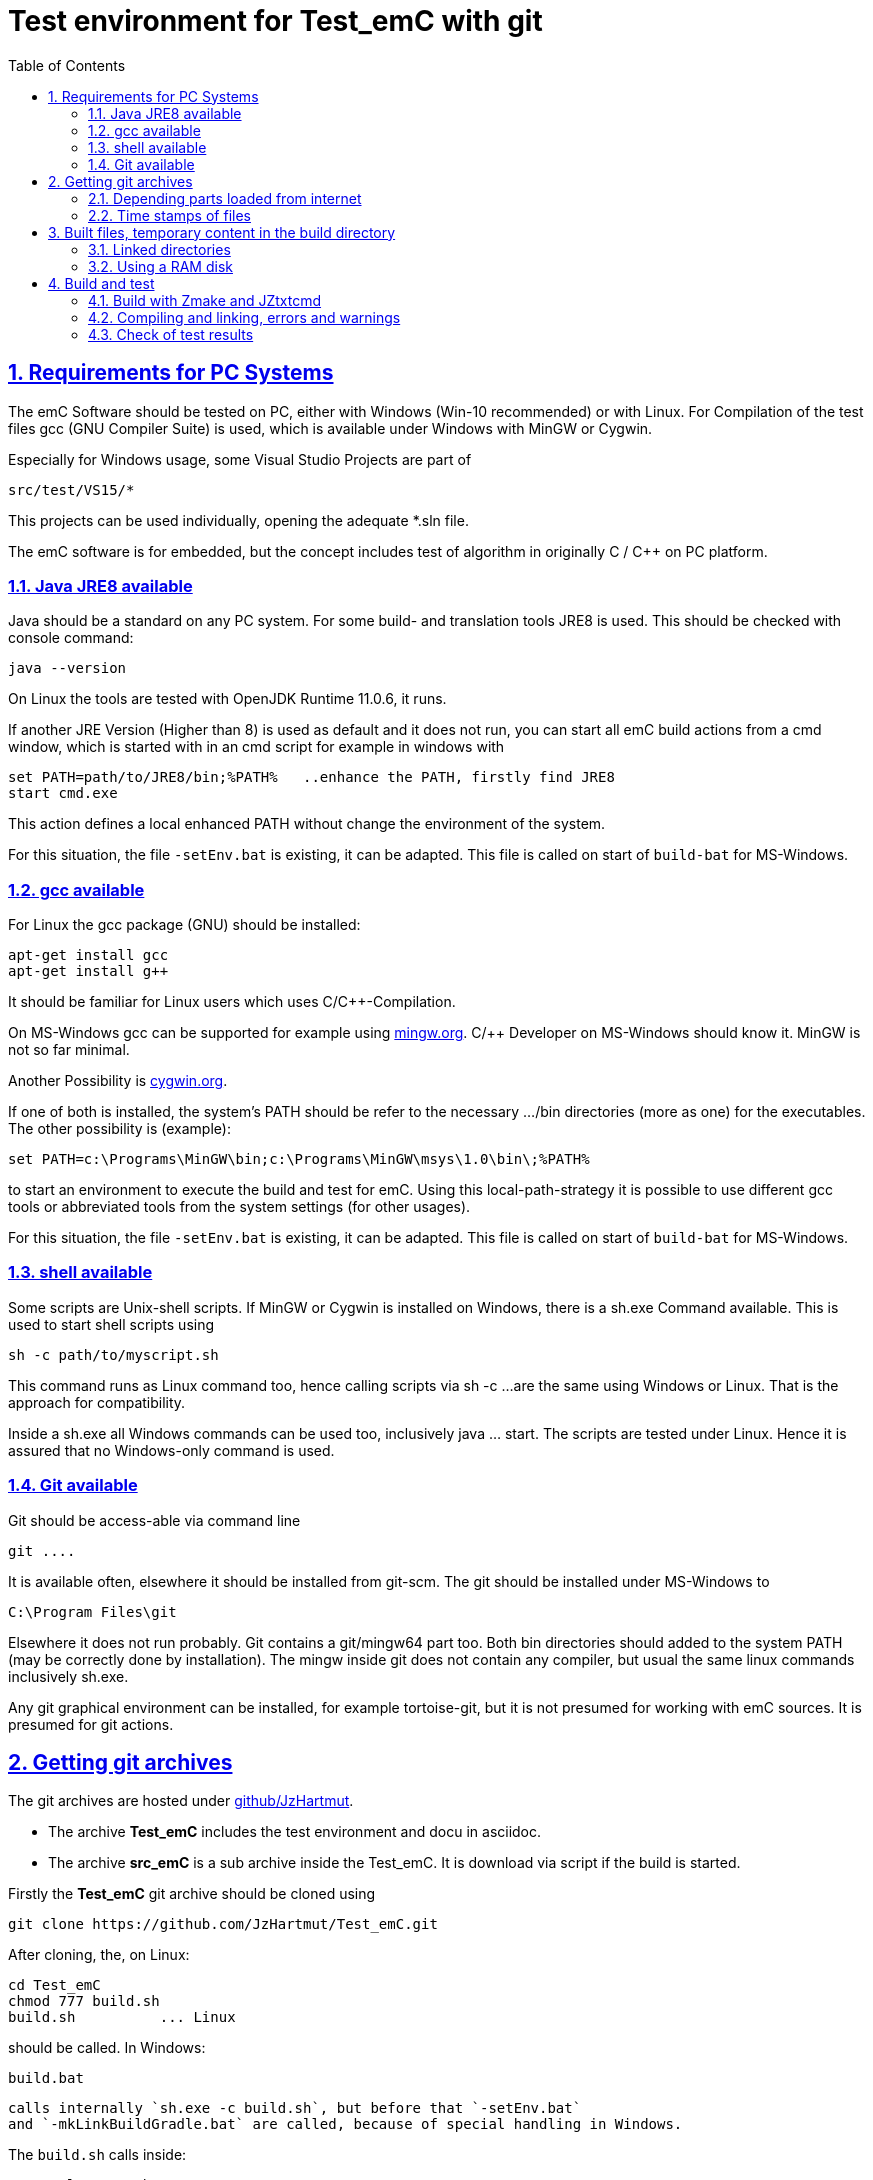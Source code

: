 
= Test environment for Test_emC with git
:toc:
:sectnums:
:sectlinks:
:cpp: C++


== Requirements for PC Systems



The emC Software should be tested on PC, either with Windows (Win-10 recommended) or with Linux. For Compilation of the test files gcc (GNU Compiler Suite) is used, which is available under Windows with MinGW or Cygwin.


Especially for Windows usage, some Visual Studio Projects are part of


 src/test/VS15/*


This projects can be used individually, opening the adequate *.sln file.


The emC software is for embedded, but the concept includes test of algorithm in originally C / C++ on PC platform.


=== Java JRE8 available


Java should be a standard on any PC system. 
For some build- and translation tools JRE8 is used. 
This should be checked with console command:

 java --version

On Linux the tools are tested with OpenJDK Runtime 11.0.6, it runs.

If another JRE Version (Higher than 8) is used as default and it does not run, 
you can start all emC build actions from a cmd window, 
which is started with in an cmd script for example in windows with

 set PATH=path/to/JRE8/bin;%PATH%   ..enhance the PATH, firstly find JRE8
 start cmd.exe

This action defines a local enhanced PATH without change the environment of the system.

For this situation, the file `-setEnv.bat` is existing, it can be adapted. 
This file is called on start of `build-bat` for MS-Windows.


=== gcc available


For Linux the gcc package (GNU) should be installed:

 apt-get install gcc
 apt-get install g++
 
It should be familiar for Linux users which uses C/C++-Compilation.

On MS-Windows gcc can be supported for example using link:mingw.org[mingw.org]. 
C/++ Developer on MS-Windows should know it. MinGW is not so far minimal.

Another Possibility is link:cygwin.org[cygwin.org].

If one of both is installed, the system’s PATH should be refer 
to the necessary …​/bin directories (more as one) for the executables. 
The other possibility is (example):

 set PATH=c:\Programs\MinGW\bin;c:\Programs\MinGW\msys\1.0\bin\;%PATH%

to start an environment to execute the build and test for emC. 
Using this local-path-strategy it is possible to use different gcc tools 
or abbreviated tools from the system settings (for other usages).

For this situation, the file `-setEnv.bat` is existing, it can be adapted. 
This file is called on start of `build-bat` for MS-Windows.


=== shell available


Some scripts are Unix-shell scripts. 
If MinGW or Cygwin is installed on Windows, there is a sh.exe Command available. 
This is used to start shell scripts using


 sh -c path/to/myscript.sh


This command runs as Linux command too, hence calling scripts via sh -c …​ 
are the same using Windows or Linux. That is the approach for compatibility.


Inside a sh.exe all Windows commands can be used too, inclusively java …​ start. 
The scripts are tested under Linux. 
Hence it is assured that no Windows-only command is used.


=== Git available


Git should be access-able via command line


 git ....


It is available often, elsewhere it should be installed from git-scm. 
The git should be installed under MS-Windows to


 C:\Program Files\git


Elsewhere it does not run probably. Git contains a git/mingw64 part too. 
Both bin directories should added to the system PATH (may be correctly done by installation). The mingw inside git does not contain any compiler, but usual the same linux commands inclusively sh.exe.


Any git graphical environment can be installed, for example tortoise-git, 
but it is not presumed for working with emC sources. It is presumed for git actions.


== Getting git archives



The git archives are hosted under link:https://github/JzHartmut[github/JzHartmut].


* The archive *Test_emC* includes the test environment and docu in asciidoc.


* The archive *src_emC* is a sub archive inside the Test_emC. 
It is download via script if the build is started.



Firstly the *Test_emC* git archive should be cloned using


 git clone https://github.com/JzHartmut/Test_emC.git


After cloning, the, on Linux:

 cd Test_emC
 chmod 777 build.sh
 build.sh          ... Linux
 
should be called. In Windows:  

 build.bat
 
 calls internally `sh.exe -c build.sh`, but before that `-setEnv.bat` 
 and `-mkLinkBuildGradle.bat` are called, because of special handling in Windows.    

The `build.sh` calls inside:

 ./+resolveDeps.sh

This sub-shell-script (can be invoked manually too) loads one jar file from internet
and clones the *src_emC* git Archiv from github, see next. 
This action is only done one time respectively if the named destinations do not exist. 





[#wwwdeps]
=== Depending parts loaded from internet

The git archive *Test_emC/.git* contains only files, 
which are used exclusively for the emC-Test. 
There are two necessary add-ons which should be gotten from internet:

 ./+resolveDeps.sh

contains statements to load this components from internet with the dedicated URL. 
To download it a small `libs/minisys_vishia.jar`  is used 
as part in the git archive as only one common. It contains the necessary `Wget` class. 
`Wget` as known linux cmd is not available unfortunately in a standard MinGW 
installation, neither it is anyway a standard on any Linux System. 
Hence it is provided with the `minisys_vishia.jar` for all systems where Java runs.


* The `libs/vishiaBase.jar` is a Java executable (class files) 
with about 1.2 MByte, which contains especially the JZtxtcmd script interpreter. 
That is used to generate the test scripts and for Reflection generation 
(further usage of sources). 
It is a necessary component. 
This file is downloaded from a given URL in internet. 
If necessary you can find the sources to this jar file beside the jar file 
in the same remote directory. 
With the sources you can step debugging the tools for example using eclipse IDE.


* The `src/main/cpp/src_emC/...` is the source tree of emC. 
It is provided as an extra git archive, because only usage of the sources 
for example for an embedded project does not need the *Test_emC* sources. 
This is true for a test environment on PC for a special C/++ project too. 
Hence the `src_emC/.gits` can be seen as git submodule. 
But the git submodule - capability of git is not used, it is too sophisticated. 
It is some more simple to get the `src_emC\.git` as an own part 
but inside the *Test_emC* file tree, under `Test_emC/src/main/cpp/src_emC`. 
For that

 src/main/cpp/+gitclone_src_emC.sh

* ... is part of the git-archive files in `Test_emC/.git`. 
It installs the correct requested version of *src_emC* per default, 
but the version handling (commit, checkout etc) is independent after that.

This distribution does not store any content from internet 
in any non obvious locations on a hard disk, exclusively gradle does it,
used for Asciidoc text generation. 
Gradle is not necessary to build and run the tests of the emC sources. 


=== Time stamps of files

Git does not store the time stamps of the files. 
The reason for that may be that a make system needs new time stamps to make. 
This topic is discussed conflicting in internet. 
They are better make systems than the classic C/Unix maker with only check newer time stamps
to decide whether to build or not. 
A better make system saves and re-uses a hash of the files to detect whether they are changed.

The time stamps may be a point of interesting to find out when was a file changed.
This can be essential in developing.
Hence the time stamps are stored in a file `.filelist`. 
The time stamp of each file is applied to the files via invocation of the Java class `org.vishia.util.FileList`
as part of `vishiaBase.jar`. This is done as one line inside

 +resolveDeps.sh
 
firstly after clone of the files from git archive. It is done via invocation of

 java -cp libs/vishiaBase.jar org.vishia.util.FileList T -l:.filelist -d:.

The `.filelist` contains a hash, it applies the timestamp only if the content matches.
On a commit with the special vishia GitGui 
or with invocation of the `org.vishia.util.FileList` to create a file list 
the current time stamps are stored before the commit. 
Hence the commit has current time stamps.


== Built files, temporary content in the build directory

The working tree should be free of some temporary or resulting files. 
It should contain only sources. That gives the possibility to build a 'file copy' 
in form of a zip file for example, with compressed content. 
This is another proper possibility to save a safety version than git
or another possibility for share sources. 

On the other hand, all stuff should be done in the only one working tree 
without complex external file path settings. 
With the 'gradle' file tree concept the building results 
are stored in the `build` directory. Now it is possible to really store the content inside the tmp directory
(on linux per default `/tmp`) using a link for the `build` sub directory. 
The possibility of symbolic linked directories is given under Unix since 1970 with

 ln -s path/to/dst build
 
For Windows it is also possible, since "Windows Vista" but not so far public. 
The adequate command `mklink /D ...` needs unfortunately administrator rights,
it is really not able to handle. But the soft form

 mklink /J build path\to\dst
 
runs easy. It is a really symbolic link. It is not obvious
why both `mklink /D` with administrator rights and the soft form `mklink /J` 
are differentiated. Unfortunately the Java build-in variant

 java.nio.files.Files.createSymbolicLink(link, target);
 
invokes the administrator safeguarded variant inside the MS-Windows operation system API call,
hence it is not proper to use. 

Because of that the creation of directory links are programmed twice, inside
`-mkLinkBuildGradle.bat` for MS-Windows and as part of `+mkLinkBuildGradle.sh`
for Linux.

[#linkedDirs]
=== Linked directories

The following linked directories are created:

 Working_tree
  +- build --> $TMP/Test_emC/build
  |   +- src --> Working_tree/src
  |
  +-.gradle --> $TMP/Test_emC/.gradle 
 
The `src` link inside `build` back to the working tree is necessary 
because the generated build shell script runs in the build directory. 
A `../` would not point back to the position before `build`, 
it is inside the linked file tree. Hence the sources should be gotten via the `src` link.

The scripts to create the links checks whether `build` and `.gradle` exist (independent)
and cleans and creates the temporary directories `$TMP/...`. It means,

*if `build` or `create` as link are removed manually or via call of `+clean.bat`
or `+clean.sh` then the destination content is cleaned too.* 
Only the symbolic links need manually be removed to force a newly build.

Pay attention, do not call `rmdir /S/Q build\src', unfortunately it removes all sources 
in the Working tree. 
But call of `rmdir build` does not work recursively, and it removes only the link
if it is a link. If it is not a link, it removes nothing, returns with error.
The same does `rm build` for Linux.

=== Using a RAM disk

A RAM disk has the benefit that the access is faster, and especially a SSD hard disk
will be spared. The content on the `build` and `.gradle` is only temporary necessary. 
Results of `build` should be anyway copied to a distribution. 
So the RAM disk is the ideal solution to store built files. The content of the RAM disk
should not be kept after should down of the PC. 

All temporaries can be stored on this non permanent medium, inclusively some windows stuff.
Hence the TMP environment variable of the MS-Windows System can be redirected to the RAM disk. 
(Using System control, _Enhanced system settings_). 
The linked destinations uses $TMP, hence the RAM disk if TMP refer it,
or any other temporary directory.
   


== Build and test

On MS-Windows you can start

 build.bat
 
immediately after clone. It loads the further content from internet 
(see link:#wwwdeps[chapter Dependencies to parts from internet]), 
creates Links for temporary data (see link:#linkedDirs[linkedDirs]) and calls then `sh.exe -c build.sh`

On Linux you can firstly call

 chmod 777 build.sh
 build.sh
 
`build.sh` is the only one shell script where executable rights may be set manually. 
All other shell scripts (all with file-extension .sh) will be set to executable 
inside the `build.sh` if it is invoked.

`build.sh` calls 

 ./+resolveDeps.sh
 ./+mkLinkBuildGradle.sh
 
to download the depending content from internet and create links to temporary 
(see link:#wwwdeps[chapter Dependencies to internet]) and then it call 

 ##The jzTc.cmd does the task of build and test:
 java -jar libs/vishiaBase.jar jzTc.cmd
 
This JZtxtcmd script (see 
link:https://www.vishia.org/JZtxtcmd/html/JZtxtcmd.html[www.vishia.org/JZtxtcmd/...])
calls the `test_emC()` sub routine in the sub script 

 src/test/ZmakeGcc/All_Test/ZmakeGcc.jzTc.sh
 
=== Build with Zmake and JZtxtcmd

There are some reason to use JZtxtcmd. The result of running the script
`ZmakeGcc.jzTc.sh` is a generated shell script in 

 build/make_test_emC.sh
 
which contains the invocation of the g++ compiler and linker and some more stuff for build.
This resulting shell script can be stored (outside temporary build), studied
and repeated called for some reason of compilation. The compilation invocation
can be seen immediately. But this script is temporary. 
It is no worth to invest work into  it. 
It's only usefully to study how the compiler is obviously invoked. 

The `make_test_emC.sh` script contains 

* all files one after another to compile and link. 
Advantage: Selection of less files for special projects is possible.
But given a wildcard mask, all files in one directory is possible too.

* all options for compilation, able to control via conditional statements.

* all include paths.

* the text generation rules for the compile and link cmd call.

* All it is simple, easy and obviously, better than in a classic maker.

* The check of newly of files is done in comparison to their previous time stamp and hash,
not against built files (object, exe). It is done with a compare list.
It is the 
link:https://www.vishia.org/JZtxtcmd/html/CheckDeps_C.html[vishia.org/..../CheckDeps_C] 
approach. For example files can be replaced by other versions, maybe older ones, 
the original time stamp is preserved, and `CheckDeps_C` detects that they are newly stored.
Another example are generated files, with new time stamp, but with unchanged content.
`CheckDeps_C` can compare the content in comparison with the previous generated files
with ignoring comments (often contains generated meta information). If only comments
are changed, the files need not be newly compiled. 

The given *.jzTc.sh script can select different compilers with control statements, 
if it should be used for PC simulation and similar for a special embedded target. 
But it is possible to use included files, for example for the fileset, 
to prevent similar sources (_do not repeat yourself_). 
This fact and all other conditions can be changed immediately in the script. 

The gcc/g++ compiler on Linux and Windows with MinGW is fortunately identical. 

It is possible to use an IDE (Integrated Development Environment) either immediately
for the embedded cross compilation, and additional for PC compilation and test. 
On the other hand it is possible to use only an PC IDE (it may be Visual Studio)
to write sources, test it with PC-Debugging with a PC simulated environment, 
and build the target system only with such a JZtxtcmd script. 
Of course compilation errors are visible only immediately as compiler output messages,
but if the sources are tested on PC with any IDE, the failure rate is less.

For this test system not the debugging is superficial, but the build of the text-executable
with simple check of its outputs, ok or non ok.  

=== Compiling and linking, errors and warnings

If the compiler and linker process has no errors (expected case), the 

 build/emCBase.test.exe
 
is generated and runs.

If this file is absent, view the 

 gcc_out.txt      ... stdout of compiling
 gcc_err.txt      ... errors, warnings of compiling
 ld_out.txt       ... stdout of liking
 ld_err.txt       ... errors, warnings of linking
 


=== Check of test results

The built `emCBase.test.exe` writes some information to stdout (simple information
per test case) and writes errors of tests to stderr. If stderr is empty, the test is ok.
The stdout shows, which tests are executed. This test system is simple.
Internally there are checks 

Both outputs are written to

 build/test.out
 build/test.err
 
After running the test the output is additional shown on command window. 

  
  
